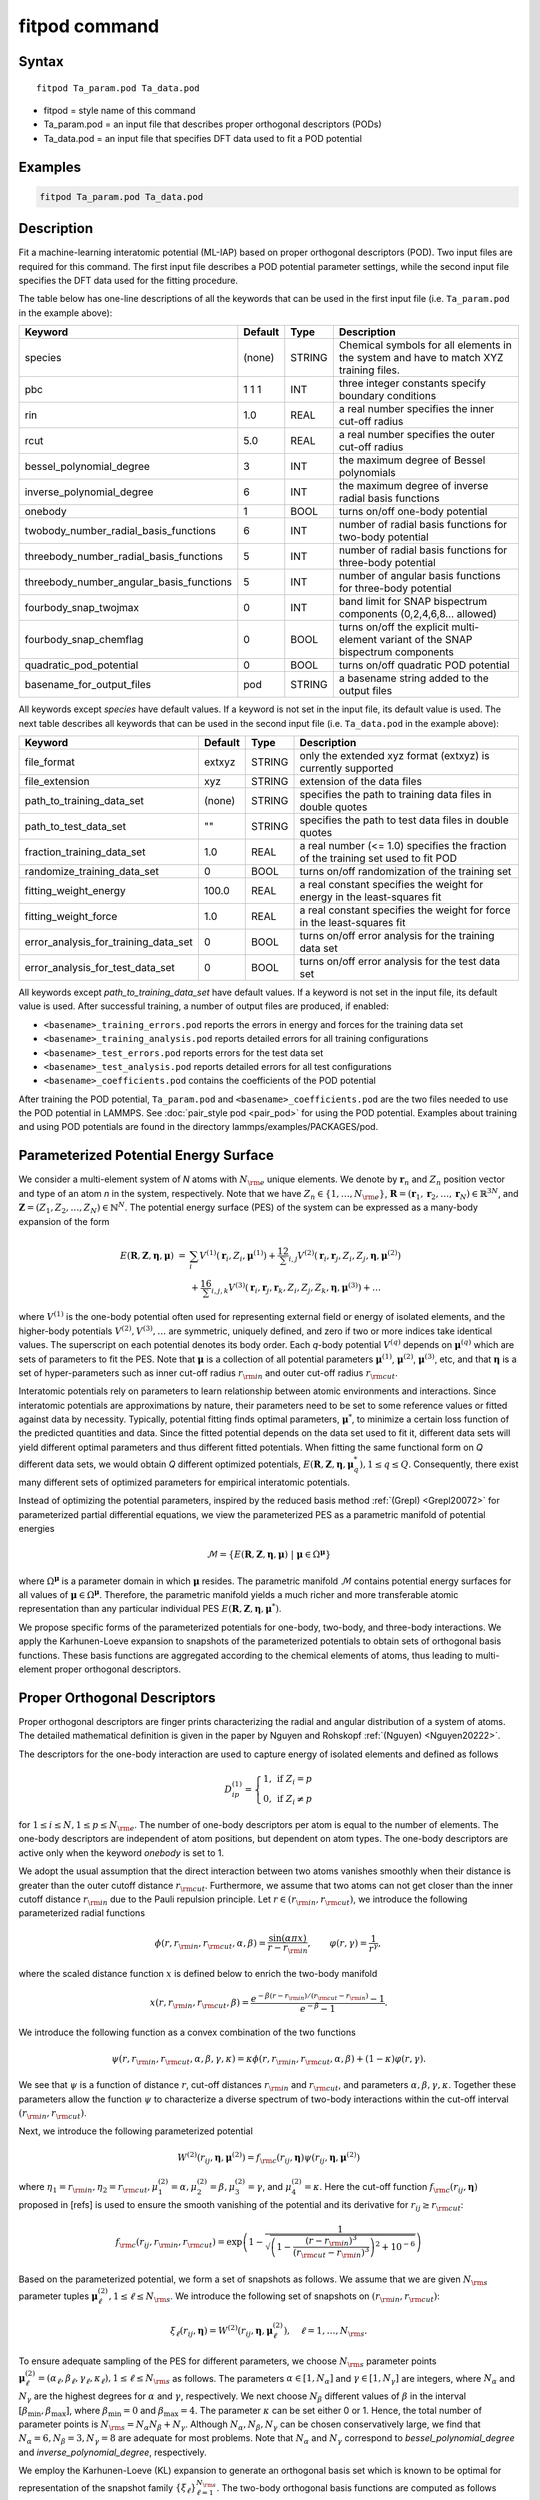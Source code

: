 .. index:: fitpod

fitpod command
======================

Syntax
""""""

.. parsed-literal::

   fitpod Ta_param.pod Ta_data.pod

* fitpod = style name of this command
* Ta_param.pod = an input file that describes proper orthogonal descriptors (PODs)
* Ta_data.pod = an input file that specifies DFT data used to fit a POD potential

Examples
""""""""

.. code-block:: LAMMPS

   fitpod Ta_param.pod Ta_data.pod

Description
"""""""""""
.. versionadded:: TBD

Fit a machine-learning interatomic potential (ML-IAP) based on proper
orthogonal descriptors (POD).  Two input files are required for this
command. The first input file describes a POD potential parameter
settings, while the second input file specifies the DFT data used for
the fitting procedure.

The table below has one-line descriptions of all the keywords that can
be used in the first input file (i.e. ``Ta_param.pod`` in the example
above):

.. list-table::
   :header-rows: 1
   :widths: auto

   * - Keyword
     - Default
     - Type
     - Description
   * - species
     - (none)
     - STRING
     - Chemical symbols for all elements in the system and have to match XYZ training files.
   * - pbc
     - 1 1 1
     - INT
     - three integer constants specify boundary conditions
   * - rin
     - 1.0
     - REAL
     - a real number specifies the inner cut-off radius
   * - rcut
     - 5.0
     - REAL
     - a real number specifies the outer cut-off radius
   * - bessel_polynomial_degree
     - 3
     - INT
     - the maximum degree of Bessel polynomials
   * - inverse_polynomial_degree
     - 6
     - INT
     - the maximum degree of inverse radial basis functions
   * - onebody
     - 1
     - BOOL
     - turns on/off one-body potential
   * - twobody_number_radial_basis_functions
     - 6
     - INT
     - number of radial basis functions for two-body potential
   * - threebody_number_radial_basis_functions
     - 5
     - INT
     - number of radial basis functions for three-body potential
   * - threebody_number_angular_basis_functions
     - 5
     - INT
     - number of angular basis functions for three-body potential
   * - fourbody_snap_twojmax
     - 0
     - INT
     - band limit for SNAP bispectrum components (0,2,4,6,8... allowed)
   * - fourbody_snap_chemflag
     - 0
     - BOOL
     - turns on/off the explicit multi-element variant of the SNAP bispectrum components
   * - quadratic_pod_potential
     - 0
     - BOOL
     - turns on/off quadratic POD potential
   * - basename_for_output_files
     - pod
     - STRING
     - a basename string added to the output files

All keywords except *species* have default values. If a keyword is not
set in the input file, its default value is used.  The next table
describes all keywords that can be used in the second input file
(i.e. ``Ta_data.pod`` in the example above):

.. list-table::
   :header-rows: 1
   :widths: auto

   * - Keyword
     - Default
     - Type
     - Description
   * - file_format
     - extxyz
     - STRING
     - only the extended xyz format (extxyz) is currently supported
   * - file_extension
     - xyz
     - STRING
     - extension of the data files
   * - path_to_training_data_set
     - (none)
     - STRING
     - specifies the path to training data files in double quotes
   * - path_to_test_data_set
     - ""
     - STRING
     - specifies the path to test data files in double quotes
   * - fraction_training_data_set
     - 1.0
     - REAL
     - a real number (<= 1.0) specifies the fraction of the training set used to fit POD
   * - randomize_training_data_set
     - 0
     - BOOL
     - turns on/off randomization of the training set
   * - fitting_weight_energy
     - 100.0
     - REAL
     - a real constant specifies the weight for energy in the least-squares fit
   * - fitting_weight_force
     - 1.0
     - REAL
     - a real constant specifies the weight for force in the least-squares fit
   * - error_analysis_for_training_data_set
     - 0
     - BOOL
     - turns on/off error analysis for the training data set
   * - error_analysis_for_test_data_set
     - 0
     - BOOL
     - turns on/off error analysis for the test data set

All keywords except *path_to_training_data_set* have default values. If
a keyword is not set in the input file, its default value is used.  After
successful training, a number of output files are produced, if enabled:

* ``<basename>_training_errors.pod``  reports the errors in energy and forces for the training data set
* ``<basename>_training_analysis.pod`` reports detailed errors for all training configurations
* ``<basename>_test_errors.pod`` reports errors for the test data set
* ``<basename>_test_analysis.pod`` reports detailed errors for all test configurations
* ``<basename>_coefficients.pod`` contains the coefficients of the POD potential

After training the POD potential, ``Ta_param.pod`` and ``<basename>_coefficients.pod``
are the two files needed to use the POD potential in LAMMPS. See
:doc:`pair_style pod <pair_pod>` for using the POD potential. Examples
about training and using POD potentials are found in the directory
lammps/examples/PACKAGES/pod.

Parameterized Potential Energy Surface
""""""""""""""""""""""""""""""""""""""

We consider a multi-element system of *N* atoms with :math:`N_{\rm e}`
unique elements.  We denote by :math:`\boldsymbol r_n` and :math:`Z_n`
position vector and type of an atom *n* in the system,
respectively. Note that we have :math:`Z_n \in \{1, \ldots, N_{\rm e}
\}`, :math:`\boldsymbol R = (\boldsymbol r_1, \boldsymbol r_2, \ldots,
\boldsymbol r_N) \in \mathbb{R}^{3N}`, and :math:`\boldsymbol Z = (Z_1,
Z_2, \ldots, Z_N) \in \mathbb{N}^{N}`. The potential energy surface
(PES) of the system can be expressed as a many-body expansion of the
form

.. math::

    E(\boldsymbol R, \boldsymbol Z, \boldsymbol{\eta}, \boldsymbol{\mu}) \ = \ & \sum_{i} V^{(1)}(\boldsymbol r_i, Z_i, \boldsymbol \mu^{(1)} ) + \frac12 \sum_{i,j} V^{(2)}(\boldsymbol r_i, \boldsymbol r_j, Z_i, Z_j, \boldsymbol \eta, \boldsymbol \mu^{(2)})  \\
    & + \frac16 \sum_{i,j,k} V^{(3)}(\boldsymbol r_i, \boldsymbol r_j, \boldsymbol r_k, Z_i, Z_j, Z_k, \boldsymbol \eta, \boldsymbol \mu^{(3)}) + \ldots

where :math:`V^{(1)}` is the one-body potential often used for
representing external field or energy of isolated elements, and the
higher-body potentials :math:`V^{(2)}, V^{(3)}, \ldots` are symmetric,
uniquely defined, and zero if two or more indices take identical values.
The superscript on each potential denotes its body order. Each *q*-body
potential :math:`V^{(q)}` depends on :math:`\boldsymbol \mu^{(q)}` which
are sets of parameters to fit the PES. Note that :math:`\boldsymbol \mu`
is a collection of all potential parameters :math:`\boldsymbol
\mu^{(1)}`, :math:`\boldsymbol \mu^{(2)}`, :math:`\boldsymbol
\mu^{(3)}`, etc, and that :math:`\boldsymbol \eta` is a set of
hyper-parameters such as inner cut-off radius :math:`r_{\rm in}` and
outer cut-off radius :math:`r_{\rm cut}`.

Interatomic potentials rely on parameters to learn relationship between
atomic environments and interactions.  Since interatomic potentials are
approximations by nature, their parameters need to be set to some
reference values or fitted against data by necessity.  Typically,
potential fitting finds optimal parameters, :math:`\boldsymbol \mu^*`,
to minimize a certain loss function of the predicted quantities and
data. Since the fitted potential depends on the data set used to fit it,
different data sets will yield different optimal parameters and thus
different fitted potentials. When fitting the same functional form on
*Q* different data sets, we would obtain *Q* different optimized
potentials, :math:`E(\boldsymbol R,\boldsymbol Z, \boldsymbol \eta,
\boldsymbol \mu_q^*), 1 \le q \le Q`.  Consequently, there exist many
different sets of optimized parameters for empirical interatomic
potentials.

Instead of optimizing the potential parameters, inspired by the reduced
basis method :ref:`(Grepl) <Grepl20072>` for parameterized partial
differential equations, we view the parameterized PES as a parametric
manifold of potential energies

.. math::

    \mathcal{M} = \{E(\boldsymbol R, \boldsymbol Z, \boldsymbol \eta, \boldsymbol \mu) \ | \  \boldsymbol \mu \in \Omega^{\boldsymbol \mu} \}

where :math:`\Omega^{\boldsymbol \mu}` is a parameter domain in which
:math:`\boldsymbol \mu` resides.  The parametric manifold
:math:`\mathcal{M}` contains potential energy surfaces for all values of
:math:`\boldsymbol \mu \in \Omega^{\boldsymbol \mu}`.  Therefore, the
parametric manifold yields a much richer and more transferable atomic
representation than any particular individual PES :math:`E(\boldsymbol
R, \boldsymbol Z, \boldsymbol \eta, \boldsymbol \mu^*)`.

We propose specific forms of the parameterized potentials for one-body,
two-body, and three-body interactions. We apply the Karhunen-Loeve
expansion to snapshots of the parameterized potentials to obtain sets of
orthogonal basis functions. These basis functions are aggregated
according to the chemical elements of atoms, thus leading to
multi-element proper orthogonal descriptors.

Proper Orthogonal Descriptors
"""""""""""""""""""""""""""""

Proper orthogonal descriptors are finger prints characterizing the
radial and angular distribution of a system of atoms. The detailed
mathematical definition is given in the paper by Nguyen and Rohskopf
:ref:`(Nguyen) <Nguyen20222>`.

The descriptors for the one-body interaction are used to capture energy
of isolated elements and defined as follows

.. math::

    D_{ip}^{(1)} =  \left\{
        \begin{array}{ll}
        1, & \mbox{if } Z_i = p \\
        0, & \mbox{if } Z_i \neq p
        \end{array}
    \right.

for :math:`1 \le i \le N, 1 \le p \le N_{\rm e}`. The number of one-body
descriptors per atom is equal to the number of elements. The one-body
descriptors are independent of atom positions, but dependent on atom
types. The one-body descriptors are active only when the keyword
*onebody* is set to 1.

We adopt the usual assumption that the direct interaction between two
atoms vanishes smoothly when their distance is greater than the outer
cutoff distance :math:`r_{\rm cut}`. Furthermore, we assume that two
atoms can not get closer than the inner cutoff distance :math:`r_{\rm
in}` due to the Pauli repulsion principle. Let :math:`r \in (r_{\rm in},
r_{\rm cut})`, we introduce the following parameterized radial functions

.. math::

    \phi(r, r_{\rm in}, r_{\rm cut}, \alpha, \beta)  = \frac{\sin (\alpha \pi x) }{r - r_{\rm in}}, \qquad  \varphi(r, \gamma)  = \frac{1}{r^\gamma} ,

where the scaled distance function :math:`x` is defined below to enrich the two-body manifold

.. math::

    x(r, r_{\rm in}, r_{\rm cut}, \beta) = \frac{e^{-\beta(r - r_{\rm in})/(r_{\rm cut} - r_{\rm in})} - 1}{e^{-\beta} - 1} .

We introduce the following function as a convex combination of the two functions

.. math::

    \psi(r, r_{\rm in}, r_{\rm cut}, \alpha, \beta, \gamma, \kappa)  = \kappa \phi(r, r_{\rm in}, r_{\rm cut}, \alpha, \beta) + (1- \kappa)  \varphi(r, \gamma) .

We see that :math:`\psi` is a function of distance :math:`r`, cut-off
distances :math:`r_{\rm in}` and :math:`r_{\rm cut}`, and parameters
:math:`\alpha, \beta, \gamma, \kappa`. Together these parameters allow
the function :math:`\psi` to characterize a diverse spectrum of two-body
interactions within the cut-off interval :math:`(r_{\rm in}, r_{\rm
cut})`.

Next, we introduce the following parameterized potential

.. math::

    W^{(2)}(r_{ij}, \boldsymbol \eta, \boldsymbol \mu^{(2)})  = f_{\rm c}(r_{ij}, \boldsymbol \eta) \psi(r_{ij}, \boldsymbol \eta, \boldsymbol \mu^{(2)})

where :math:`\eta_1 = r_{\rm in}, \eta_2 = r_{\rm cut}, \mu_1^{(2)} =
\alpha, \mu_2^{(2)} = \beta, \mu_3^{(2)} = \gamma`, and
:math:`\mu_4^{(2)} = \kappa`. Here the cut-off function :math:`f_{\rm
c}(r_{ij}, \boldsymbol \eta)` proposed in [refs] is used to ensure the
smooth vanishing of the potential and its derivative for :math:`r_{ij}
\ge r_{\rm cut}`:

.. math::

    f_{\rm c}(r_{ij},  r_{\rm in}, r_{\rm cut})  =  \exp \left(1 -\frac{1}{\sqrt{\left(1 - \frac{(r-r_{\rm in})^3}{(r_{\rm cut} - r_{\rm in})^3} \right)^2 + 10^{-6}}} \right)

Based on the parameterized potential, we form a set of snapshots as
follows.  We assume that we are given :math:`N_{\rm s}` parameter tuples
:math:`\boldsymbol \mu^{(2)}_\ell, 1 \le \ell \le N_{\rm s}`. We
introduce the following set of snapshots on :math:`(r_{\rm in}, r_{\rm
cut})`:

.. math::

    \xi_\ell(r_{ij}, \boldsymbol \eta) =  W^{(2)}(r_{ij}, \boldsymbol \eta, \boldsymbol \mu^{(2)}_\ell),  \quad \ell = 1, \ldots, N_{\rm s} .

To ensure adequate sampling of the PES for different parameters, we
choose :math:`N_{\rm s}` parameter points :math:`\boldsymbol
\mu^{(2)}_\ell = (\alpha_\ell, \beta_\ell, \gamma_\ell, \kappa_\ell), 1
\le \ell \le N_{\rm s}` as follows. The parameters :math:`\alpha \in [1,
N_\alpha]` and :math:`\gamma \in [1, N_\gamma]` are integers, where
:math:`N_\alpha` and :math:`N_\gamma` are the highest degrees for
:math:`\alpha` and :math:`\gamma`, respectively. We next choose
:math:`N_\beta` different values of :math:`\beta` in the interval
:math:`[\beta_{\min}, \beta_{\max}]`, where :math:`\beta_{\min} = 0` and
:math:`\beta_{\max} = 4`. The parameter :math:`\kappa` can be set either
0 or 1.  Hence, the total number of parameter points is :math:`N_{\rm s}
= N_\alpha N_\beta + N_\gamma`.  Although :math:`N_\alpha, N_\beta,
N_\gamma` can be chosen conservatively large, we find that
:math:`N_\alpha = 6, N_\beta = 3, N_\gamma = 8` are adequate for most
problems.  Note that :math:`N_\alpha` and :math:`N_\gamma` correspond to
*bessel_polynomial_degree* and *inverse_polynomial_degree*,
respectively.

We employ the Karhunen-Loeve (KL) expansion to generate an orthogonal
basis set which is known to be optimal for representation of the
snapshot family :math:`\{\xi_\ell\}_{\ell=1}^{N_{\rm s}}`. The two-body
orthogonal basis functions are computed as follows

.. math::

    U^{(2)}_m(r_{ij}, \boldsymbol \eta) = \sum_{\ell = 1}^{N_{\rm s}} A_{\ell m}(\boldsymbol \eta) \,  \xi_\ell(r_{ij}, \boldsymbol \eta), \qquad m = 1, \ldots, N_{\rm 2b} ,

where the matrix :math:`\boldsymbol A \in \mathbb{R}^{N_{\rm s} \times
N_{\rm s}}` consists of eigenvectors of the eigenvalue problem

.. math::

    \boldsymbol C \boldsymbol a = \lambda \boldsymbol a

with the entries of :math:`\boldsymbol C \in \mathbb{R}^{N_{\rm s} \times N_{\rm s}}` being given by

.. math::

    C_{ij}  = \frac{1}{N_{\rm s}} \int_{r_{\rm in}}^{r_{\rm cut}} \xi_i(x, \boldsymbol \eta) \xi_j(x, \boldsymbol \eta) dx, \quad 1 \le i, j \le N_{\rm s}

Note that the eigenvalues :math:`\lambda_\ell, 1 \le \ell \le N_{\rm
s}`, are ordered such that :math:`\lambda_1 \ge \lambda_2 \ge \ldots \ge
\lambda_{N_{\rm s}}`, and that the matrix :math:`\boldsymbol A` is
pe-computed and stored for any given :math:`\boldsymbol \eta`.  Owing to
the rapid convergence of the KL expansion, only a small number of
orthogonal basis functions is needed to obtain accurate
approximation. The value of :math:`N_{\rm 2b}` corresponds to
*twobody_number_radial_basis_functions*.

The two-body proper orthogonal descriptors at each atom *i* are computed
by summing the orthogonal basis functions over the neighbors of atom *i*
and numerating on the atom types as follows

.. math::

    D^{(2)}_{im l(p, q) }(\boldsymbol \eta)  = \left\{
    \begin{array}{ll}
    \displaystyle \sum_{\{j | Z_j = q\}} U^{(2)}_m(r_{ij},  \boldsymbol \eta), & \mbox{if } Z_i = p \\
    0, & \mbox{if } Z_i \neq p
    \end{array}
    \right.

for :math:`1 \le i \le N, 1 \le m \le N_{\rm 2b}, 1 \le q, p \le N_{\rm
e}`. Here :math:`l(p,q)` is a symmetric index mapping such that

.. math::

    l(p,q)  = \left\{
    \begin{array}{ll}
    q + (p-1) N_{\rm e} - p(p-1)/2, & \mbox{if } q \ge p \\
    p + (q-1) N_{\rm e} - q(q-1)/2, & \mbox{if } q < p .
    \end{array}
    \right.

The number of two-body descriptors per atom is thus :math:`N_{\rm 2b}
N_{\rm e}(N_{\rm e}+1)/2`.

It is important to note that the orthogonal basis functions do not
depend on the atomic numbers :math:`Z_i` and :math:`Z_j`. Therefore, the
cost of evaluating the basis functions and their derivatives with
respect to :math:`r_{ij}` is independent of the number of elements
:math:`N_{\rm e}`. Consequently, even though the two-body proper
orthogonal descriptors depend on :math:`\boldsymbol Z`, their
computational complexity is independent of :math:`N_{\rm e}`.

In order to provide proper orthogonal descriptors for three-body
interactions, we need to introduce a three-body parameterized
potential. In particular, the three-body potential is defined as a
product of radial and angular functions as follows

.. math::

    W^{(3)}(r_{ij}, r_{ik}, \theta_{ijk}, \boldsymbol \eta, \boldsymbol \mu^{(3)})  =  \psi(r_{ij}, r_{\rm min}, r_{\rm max}, \alpha, \beta, \gamma, \kappa) f_{\rm c}(r_{ij}, r_{\rm min}, r_{\rm max}) \\
    \psi(r_{ik}, r_{\rm min}, r_{\rm max}, \alpha, \beta, \gamma, \kappa) f_{\rm c}(r_{ik}, r_{\rm min}, r_{\rm max}) \\
    \cos (\sigma \theta_{ijk} + \zeta)

where :math:`\sigma` is the periodic multiplicity, :math:`\zeta` is the
equilibrium angle, :math:`\boldsymbol \mu^{(3)} = (\alpha, \beta,
\gamma, \kappa, \sigma, \zeta)`. The three-body potential provides an
angular fingerprint of the atomic environment through the bond angles
:math:`\theta_{ijk}` formed with each pair of neighbors :math:`j` and
:math:`k`.  Compared to the two-body potential, the three-body potential
has two extra parameters :math:`(\sigma, \zeta)` associated with the
angular component.

Let :math:`\boldsymbol \varrho = (\alpha, \beta, \gamma, \kappa)`. We
assume that we are given :math:`L_{\rm r}` parameter tuples
:math:`\boldsymbol \varrho_\ell, 1 \le \ell \le L_{\rm r}`.  We
introduce the following set of snapshots on :math:`(r_{\min},
r_{\max})`:

.. math::

    \zeta_\ell(r_{ij}, r_{\rm min}, r_{\rm max} ) =  \psi(r_{ij}, r_{\rm min}, r_{\rm max}, \boldsymbol \varrho_\ell) f_{\rm c}(r_{ij}, r_{\rm min},  r_{\rm max}), \quad 1 \le \ell \le L_{\rm r} .

We apply the Karhunen-Loeve (KL) expansion to this set of snapshots to
obtain orthogonal basis functions as follows

.. math::

    U^{r}_m(r_{ij}, r_{\rm min}, r_{\rm max} ) = \sum_{\ell = 1}^{L_{\rm r}} A_{\ell m} \,  \zeta_\ell(r_{ij}, r_{\rm min}, r_{\rm max} ), \qquad m = 1, \ldots, N_{\rm r} ,

where the matrix :math:`\boldsymbol A \in \mathbb{R}^{L_{\rm r} \times L_{\rm r}}` consists
of eigenvectors of the eigenvalue problem. For the parameterized angular function,
we consider angular basis functions

.. math::

    U^{a}_n(\theta_{ijk}) = \cos ((n-1) \theta_{ijk}), \qquad  n = 1,\ldots, N_{\rm a},

where :math:`N_{\rm a}` is the number of angular basis functions. The orthogonal
basis functions for the parameterized potential are computed as follows

.. math::

    U^{(3)}_{mn}(r_{ij}, r_{ik}, \theta_{ijk}, \boldsymbol \eta) = U^{r}_m(r_{ij}, \boldsymbol \eta) U^{r}_m(r_{ik}, \boldsymbol \eta) U^{a}_n(\theta_{ijk}),

for :math:`1 \le m \le N_{\rm r}, 1 \le n \le N_{\rm a}`. The number of three-body
orthogonal basis functions is equal to :math:`N_{\rm 3b} = N_{\rm r} N_{\rm a}` and
independent of the number of elements. The value of :math:`N_{\rm r}` corresponds to
*threebody_number_radial_basis_functions*, while that of :math:`N_{\rm a}` to
*threebody_number_angular_basis_functions*.

The three-body proper orthogonal descriptors at each atom *i*
are obtained by summing over the neighbors *j* and *k* of atom *i* as

.. math::

    D^{(3)}_{imn \ell(p, q, s)}(\boldsymbol \eta)  = \left\{
    \begin{array}{ll}
    \displaystyle \sum_{\{j | Z_j = q\}} \sum_{\{k | Z_k = s\}} U^{(3)}_{mn}(r_{ij}, r_{ik}, \theta_{ijk}, \boldsymbol \eta), & \mbox{if } Z_i = p \\
    0, & \mbox{if } Z_i \neq p
    \end{array}
    \right.

for :math:`1 \le i \le N, 1 \le m \le N_{\rm r}, 1 \le n \le N_{\rm a}, 1 \le q, p, s \le N_{\rm e}`,
where

.. math::

    \ell(p,q,s)  = \left\{
    \begin{array}{ll}
    s + (q-1) N_{\rm e} - q(q-1)/2 + (p-1)N_{\rm e}(1+N_{\rm e})/2 , & \mbox{if } s \ge q \\
    q + (s-1) N_{\rm e} - s(s-1)/2 + (p-1)N_{\rm e}(1+N_{\rm e})/2, & \mbox{if } s < q .
    \end{array}
    \right.

The number of three-body descriptors per atom is thus :math:`N_{\rm 3b} N_{\rm e}^2(N_{\rm e}+1)/2`.
While the number of three-body PODs is cubic function of the number of elements,
the computational complexity of the three-body PODs is independent of the number of elements.

Four-Body SNAP Descriptors
""""""""""""""""""""""""""

In addition to the proper orthogonal descriptors described above, we also employ
the spectral neighbor analysis potential (SNAP) descriptors. SNAP uses bispectrum components
to characterize the local neighborhood of each atom in a very general way. The mathematical definition
of the bispectrum calculation and its derivatives w.r.t. atom positions is described in
:doc:`compute snap <compute_sna_atom>`. In SNAP, the
total energy is decomposed into a sum over atom energies. The energy of
atom *i* is expressed as a weighted sum over bispectrum components.

.. math::

   E_i^{\rm SNAP} = \sum_{k=1}^{N_{\rm 4b}} \sum_{p=1}^{N_{\rm e}} c_{kp}^{(4)} D_{ikp}^{(4)}


where the SNAP descriptors are related to the bispectrum components by

.. math::

    D^{(4)}_{ikp}  = \left\{
    \begin{array}{ll}
    \displaystyle B_{ik}, & \mbox{if } Z_i = p \\
    0, & \mbox{if } Z_i \neq p
    \end{array}
    \right.

Here :math:`B_{ik}` is the *k*\ -th bispectrum component of atom *i*. The number of
bispectrum components :math:`N_{\rm 4b}` depends on the value of *fourbody_snap_twojmax* :math:`= 2 J_{\rm max}`
and *fourbody_snap_chemflag*. If *fourbody_snap_chemflag* = 0
then :math:`N_{\rm 4b} = (J_{\rm max}+1)(J_{\rm max}+2)(J_{\rm max}+1.5)/3`.
If *fourbody_snap_chemflag* = 1 then :math:`N_{\rm 4b} = N_{\rm e}^3 (J_{\rm max}+1)(J_{\rm max}+2)(J_{\rm max}+1.5)/3`.
The bispectrum calculation is described in more detail in :doc:`compute sna/atom <compute_sna_atom>`.

Linear Proper Orthogonal Descriptor Potentials
""""""""""""""""""""""""""""""""""""""""""""""

The proper orthogonal descriptors and SNAP descriptors are used to define the atomic energies
in the following expansion

.. math::

    E_{i}(\boldsymbol \eta) = \sum_{p=1}^{N_{\rm e}} c^{(1)}_p D^{(1)}_{ip} + \sum_{m=1}^{N_{\rm 2b}}  \sum_{l=1}^{N_{\rm e}(N_{\rm e}+1)/2} c^{(2)}_{ml} D^{(2)}_{iml}(\boldsymbol \eta) + \sum_{m=1}^{N_{\rm r}} \sum_{n=1}^{N_{\rm a}}  \sum_{\ell=1}^{N_{\rm e}^2(N_{\rm e}+1)/2} c^{(3)}_{mn\ell} D^{(3)}_{imn\ell}(\boldsymbol \eta) + \sum_{k=1}^{N_{\rm 4b}} \sum_{p=1}^{N_{\rm e}} c_{kp}^{(4)} D_{ikp}^{(4)}(\boldsymbol \eta),

where :math:`D^{(1)}_{ip}, D^{(2)}_{iml}, D^{(3)}_{imn\ell}, D^{(4)}_{ikp}` are the  one-body, two-body, three-body, four-body descriptors,
respectively, and :math:`c^{(1)}_p, c^{(2)}_{ml}, c^{(3)}_{mn\ell}, c^{(4)}_{kp}` are their respective expansion
coefficients. In a more compact notation that implies summation over descriptor indices
the atomic energies can be written as

.. math::

    E_i(\boldsymbol \eta) =  \sum_{m=1}^{N_{\rm e}} c^{(1)}_m D^{(1)}_{im} +  \sum_{m=1}^{N_{\rm d}^{(2)}} c^{(2)}_k D^{(2)}_{im} + \sum_{m=1}^{N_{\rm d}^{(3)}} c^{(3)}_m D^{(3)}_{im} + \sum_{m=1}^{N_{\rm d}^{(4)}} c^{(4)}_m D^{(4)}_{im}

where :math:`N_{\rm d}^{(2)} = N_{\rm 2b} N_{\rm e} (N_{\rm e}+1)/2`,
:math:`N_{\rm d}^{(3)} = N_{\rm 3b} N_{\rm e}^2 (N_{\rm e}+1)/2`, and
:math:`N_{\rm d}^{(4)} = N_{\rm 4b} N_{\rm e}` are
the number of two-body, three-body, and four-body descriptors, respectively.

The potential energy is then obtained by summing local atomic energies :math:`E_i`
for all atoms :math:`i` in the system

.. math::

    E(\boldsymbol \eta) = \sum_{i}^N E_{i}(\boldsymbol \eta)

Because the descriptors are one-body, two-body, and three-body terms,
the resulting POD potential is a three-body PES. We can express the potential
energy as a linear combination of the global descriptors as follows

.. math::

    E(\boldsymbol \eta) = \sum_{m=1}^{N_{\rm e}} c^{(1)}_m d^{(1)}_{m} +  \sum_{m=1}^{N_{\rm d}^{(2)}} c^{(2)}_m d^{(2)}_{m} + \sum_{m=1}^{N_{\rm d}^{(3)}} c^{(3)}_m d^{(3)}_{m} + \sum_{m=1}^{N_{\rm d}^{(4)}} c^{(4)}_m d^{(4)}_{m}

where  the global descriptors are given by

.. math::

    d_{m}^{(1)}(\boldsymbol \eta) = \sum_{i=1}^N D_{im}^{(1)}(\boldsymbol \eta), \quad d_{m}^{(2)}(\boldsymbol \eta) = \sum_{i=1}^N D_{im}^{(2)}(\boldsymbol \eta), \quad d_{m}^{(3)}(\boldsymbol \eta) = \sum_{i=1}^N D_{im}^{(3)}(\boldsymbol \eta), \quad d_{m}^{(4)}(\boldsymbol \eta) = \sum_{i=1}^N D_{im}^{(4)}(\boldsymbol \eta)

Hence, we obtain the atomic forces as

.. math::

    \boldsymbol F = -\nabla E(\boldsymbol \eta) = - \sum_{m=1}^{N_{\rm d}^{(2)}}  c^{(2)}_m  \nabla d_m^{(2)} - \sum_{m=1}^{N_{\rm d}^{(3)}}  c^{(3)}_m \nabla d_m^{(3)} - \sum_{m=1}^{N_{\rm d}^{(4)}}  c^{(4)}_m \nabla d_m^{(4)}

where :math:`\nabla d_m^{(2)}`, :math:`\nabla d_m^{(3)}` and :math:`\nabla d_m^{(4)}` are derivatives of the two-body
three-body, and four-body global descriptors with respect to atom positions, respectively.
Note that since the first-body global descriptors are constant, their derivatives are zero.

Quadratic Proper Orthogonal Descriptor Potentials
"""""""""""""""""""""""""""""""""""""""""""""""""

We recall two-body PODs :math:`D^{(2)}_{ik}, 1 \le k \le N_{\rm d}^{(2)}`,
and three-body PODs :math:`D^{(3)}_{im}, 1 \le m \le N_{\rm d}^{(3)}`,
with :math:`N_{\rm d}^{(2)} = N_{\rm 2b} N_{\rm e} (N_{\rm e}+1)/2` and
:math:`N_{\rm d}^{(3)} = N_{\rm 3b} N_{\rm e}^2 (N_{\rm e}+1)/2` being
the number of descriptors per atom for the two-body PODs and three-body PODs,
respectively. We employ them to define a new set of atomic descriptors as follows

.. math::

    D^{(2*3)}_{ikm} = \frac{1}{2N}\left( D^{(2)}_{ik} \sum_{j=1}^N D^{(3)}_{jm} + D^{(3)}_{im} \sum_{j=1}^N D^{(2)}_{jk}  \right)

for :math:`1 \le i \le N, 1 \le k \le N_{\rm d}^{(2)}, 1 \le m \le N_{\rm d}^{(3)}`.
The new descriptors are four-body because they involve central atom :math:`i` together
with three neighbors :math:`j, k` and :math:`l`. The total number of new  descriptors per atom is equal to

.. math::

    N_{\rm d}^{(2*3)} = N_{\rm d}^{(2)} * N_{\rm d}^{(3)} = N_{\rm 2b} N_{\rm 3b} N_{\rm e}^3 (N_{\rm e}+1)^2/4 .

The new global descriptors are calculated as

.. math::

    d^{(2*3)}_{km} = \sum_{i=1}^N D^{(2*3)}_{ikm} = \left( \sum_{i=1}^N D^{(2)}_{ik} \right) \left( \sum_{i=1}^N D^{(3)}_{im} \right) = d^{(2)}_{k} d^{(3)}_m,

for :math:`1 \le k \le N_{\rm d}^{(2)}, 1 \le m \le N_{\rm d}^{(3)}`. Hence, the gradient
of the new global descriptors with respect to atom positions is calculated as

.. math::

    \nabla d^{(2*3)}_{km} = d^{(3)}_m \nabla d^{(2)}_{k}  +  d^{(2)}_{k} \nabla d^{(3)}_m, \quad 1 \le k \le N_{\rm d}^{(2)}, 1 \le m \le N_{\rm d}^{(3)} .

The quadratic  POD potential is defined as a linear combination of the
original and new global descriptors as follows

.. math::

    E^{(2*3)} = \sum_{k=1}^{N_{\rm 2d}^{(2*3)}} \sum_{m=1}^{N_{\rm 3d}^{(2*3)}} c^{(2*3)}_{km} d^{(2*3)}_{km} .

It thus follows that

.. math::

    E^{(2*3)} = 0.5 \sum_{k=1}^{N_{\rm 2d}^{(2*3)}} \left( \sum_{m=1}^{N_{\rm 3d}^{(2*3)}} c^{(2*3)}_{km} d_m^{(3)} \right) d_k^{(2)} + 0.5 \sum_{m=1}^{N_{\rm 3d}^{(2*3)}} \left( \sum_{k=1}^{N_{\rm 2d}^{(2*3)}} c^{(2*3)}_{km} d_k^{(2)} \right) d_m^{(3)}  ,

which is simplified to

.. math::

    E^{(2*3)} =  0.5 \sum_{k=1}^{N_{\rm 2d}^{(2*3)}} b_k^{(2)} d_k^{(2)} +  0.5 \sum_{m=1}^{N_{\rm 3d}^{(2*3)}}   b_m^{(3)} d_m^{(3)}

where

.. math::

    b_k^{(2)} & = \sum_{m=1}^{N_{\rm 3d}^{(2*3)}} c^{(2*3)}_{km} d_m^{(3)}, \quad k = 1,\ldots, N_{\rm 2d}^{(2*3)}, \\
    b_m^{(3)} & = \sum_{k=1}^{N_{\rm 2d}^{(2*3)}} c^{(2*3)}_{km} d_k^{(2)}, \quad m = 1,\ldots, N_{\rm 3d}^{(2*3)} .

The quadratic POD potential results in the following atomic forces

.. math::

    \boldsymbol F^{(2*3)} = - \sum_{k=1}^{N_{\rm 2d}^{(2*3)}} \sum_{m=1}^{N_{\rm 3d}^{(2*3)}} c^{(2*3)}_{km}  \nabla d^{(2*3)}_{km} .

It can be shown that

.. math::

    \boldsymbol F^{(2*3)} = - \sum_{k=1}^{N_{\rm 2d}^{(2*3)}}   b^{(2)}_k \nabla d_k^{(2)} - \sum_{m=1}^{N_{\rm 3d}^{(2*3)}}  b^{(3)}_m  \nabla d_m^{(3)} .

The calculation of the atomic forces for the quadratic POD  potential
only requires the extra calculation of :math:`b_k^{(2)}` and :math:`b_m^{(3)}` which can be negligible.
As a result, the quadratic  POD potential does not increase the computational complexity.


Training
""""""""

POD potentials are trained using the least-squares regression against
density functional theory (DFT) data.  Let :math:`J` be the number of
training configurations, with :math:`N_j` being the number of atoms in
the j-th configuration. Let :math:`\{E^{\star}_j\}_{j=1}^{J}` and
:math:`\{\boldsymbol F^{\star}_j\}_{j=1}^{J}` be the DFT energies and
forces for :math:`J` configurations. Next, we calculate the global
descriptors and their derivatives for all training configurations. Let
:math:`d_{jm}, 1 \le m \le M`, be the global descriptors associated with
the j-th configuration, where :math:`M` is the number of global
descriptors. We then form a matrix :math:`\boldsymbol A \in
\mathbb{R}^{J \times M}` with entries :math:`A_{jm} = d_{jm}/ N_j` for
:math:`j=1,\ldots,J` and :math:`m=1,\ldots,M`.  Moreover, we form a
matrix :math:`\boldsymbol B \in \mathbb{R}^{\mathcal{N} \times M}` by
stacking the derivatives of the global descriptors for all training
configurations from top to bottom, where :math:`\mathcal{N} =
3\sum_{j=1}^{J} N_j`.

The coefficient vector :math:`\boldsymbol c` of the POD potential is
found by solving the following least-squares problem

.. math::

    {\min}_{\boldsymbol c \in \mathbb{R}^{M}} \ w_E \|\boldsymbol A(\boldsymbol \eta) \boldsymbol c - \bar{\boldsymbol E}^{\star} \|^2 + w_F \|\boldsymbol B(\boldsymbol \eta) \boldsymbol c + \boldsymbol F^{\star} \|^2,

where :math:`w_E` and :math:`w_F` are weights for the energy
(*fitting_weight_energy*) and force (*fitting_weight_force*),
respectively.  Here :math:`\bar{\boldsymbol E}^{\star} \in
\mathbb{R}^{J}` is a vector of with entries :math:`\bar{E}^{\star}_j =
E^{\star}_j/N_j` and :math:`\boldsymbol F^{\star}` is a vector of
:math:`\mathcal{N}` entries obtained by stacking :math:`\{\boldsymbol
F^{\star}_j\}_{j=1}^{J}` from top to bottom.

The training procedure is the same for both the linear and quadratic POD
potentials.  However, since the quadratic POD potential has a
significantly larger number of the global descriptors, it is more
expensive to train the linear POD potential. This is because the
training of the quadratic POD potential still requires us to calculate
and store the quadratic global descriptors and their
gradient. Furthermore, the quadratic POD potential may require more
training data in order to prevent over-fitting. In order to reduce the
computational cost of fitting the quadratic POD potential and avoid
over-fitting, we can use subsets of two-body and three-body PODs for
constructing the new descriptors.


Restrictions
""""""""""""

This command is part of the ML-POD package.  It is only enabled if
LAMMPS was built with that package. See the :doc:`Build package
<Build_package>` page for more info.

Related commands
""""""""""""""""

:doc:`pair_style pod <pair_pod>`

Default
"""""""

The keyword defaults are also given in the description of the input files.

----------

.. _Grepl20072:

**(Grepl)** Grepl, Maday, Nguyen, and Patera, ESAIM: Mathematical Modelling and Numerical Analysis 41(3), 575-605, (2007).

.. _Nguyen20222:

**(Nguyen)** Nguyen and Rohskopf, arXiv preprint arXiv:2209.02362 (2022).
